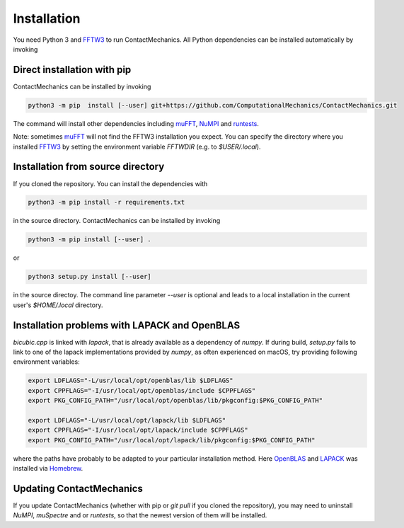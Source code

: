 Installation
============

You need Python 3 and FFTW3_ to run ContactMechanics. All Python dependencies can be installed
automatically by invoking

Direct installation with pip
----------------------------

ContactMechanics can be installed by invoking

.. code-block:: bash

    python3 -m pip  install [--user] git+https://github.com/ComputationalMechanics/ContactMechanics.git

The command will install other dependencies including muFFT_, NuMPI_ and
runtests_.

Note: sometimes muFFT_ will not find the FFTW3 installation you expect.
You can specify the directory where you installed FFTW3_
by setting the environment variable `FFTWDIR` (e.g. to `$USER/.local`).

Installation from source directory
----------------------------------

If you cloned the repository. You can install the dependencies with

.. code-block:: bash

    python3 -m pip install -r requirements.txt

in the source directory. ContactMechanics can be installed by invoking

.. code-block:: bash

   python3 -m pip install [--user] .

or

.. code-block:: bash

   python3 setup.py install [--user]

in the source directoy. The command line parameter `--user` is optional and leads to a local installation in the current user's `$HOME/.local` directory.

Installation problems with LAPACK and OpenBLAS
-----------------------------------------------

`bicubic.cpp` is linked with `lapack`, that is already available as a dependency of `numpy`.
If during build, `setup.py` fails to link to one of the lapack implementations
provided by `numpy`, as often experienced on macOS, try providing following environment variables:

.. code-block:: bash

    export LDFLAGS="-L/usr/local/opt/openblas/lib $LDFLAGS"
    export CPPFLAGS="-I/usr/local/opt/openblas/include $CPPFLAGS"
    export PKG_CONFIG_PATH="/usr/local/opt/openblas/lib/pkgconfig:$PKG_CONFIG_PATH"

    export LDFLAGS="-L/usr/local/opt/lapack/lib $LDFLAGS"
    export CPPFLAGS="-I/usr/local/opt/lapack/include $CPPFLAGS"
    export PKG_CONFIG_PATH="/usr/local/opt/lapack/lib/pkgconfig:$PKG_CONFIG_PATH"

where the paths have probably to be adapted to your particular installation method.
Here OpenBLAS_ and LAPACK_ was installed via Homebrew_.

Updating ContactMechanics
--------------------------

If you update ContactMechanics (whether with pip or `git pull` if you cloned the repository),  you may need to
uninstall `NuMPI`, `muSpectre` and or `runtests`, so that the newest version of them will be installed.

.. _FFTW3: http://www.fftw.org/
.. _muFFT: https://gitlab.com/muspectre/muspectre.git
.. _nuMPI: https://github.com/IMTEK-Simulation/NuMPI.git
.. _runtests: https://github.com/bccp/runtests
.. _Homebrew: https://brew.sh/
.. _OpenBLAS: https://www.openblas.net/
.. _LAPACK: http://www.netlib.org/lapack/